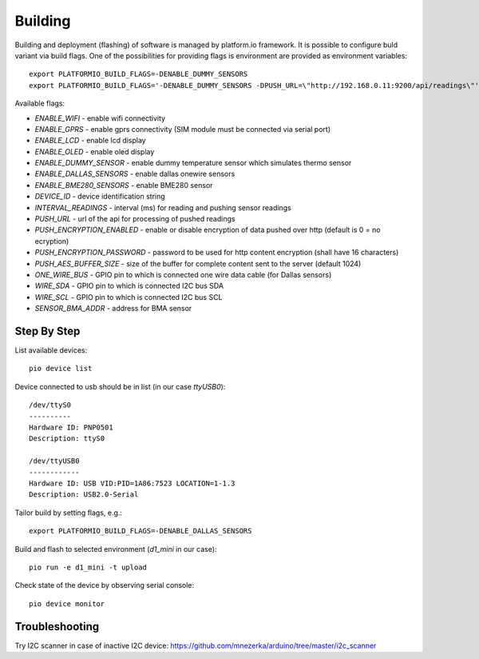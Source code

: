 Building
========

Building and deployment (flashing) of software is managed by platform.io
framework.  It is possible to configure buld variant via build flags. One of the possibilities for providing
flags is environment are provided as environment variables::

    export PLATFORMIO_BUILD_FLAGS=-DENABLE_DUMMY_SENSORS
    export PLATFORMIO_BUILD_FLAGS='-DENABLE_DUMMY_SENSORS -DPUSH_URL=\"http://192.168.0.11:9200/api/readings\"'

Available flags:

- `ENABLE_WIFI` - enable wifi connectivity
- `ENABLE_GPRS` - enable gprs connectivity (SIM module must be connected via serial port)
- `ENABLE_LCD` - enable lcd display
- `ENABLE_OLED` - enable oled display
- `ENABLE_DUMMY_SENSOR` - enable dummy temperature sensor which simulates thermo sensor 
- `ENABLE_DALLAS_SENSORS` - enable dallas onewire sensors
- `ENABLE_BME280_SENSORS` - enable BME280 sensor
- `DEVICE_ID` - device identification string
- `INTERVAL_READINGS` - interval (ms) for reading and pushing sensor readings
- `PUSH_URL` - url of the api for processing of pushed readings
- `PUSH_ENCRYPTION_ENABLED` - enable or disable encryption of data pushed over http (default is 0 = no ecryption)
- `PUSH_ENCRYPTION_PASSWORD` - password to be used for http content encryption (shall have 16 characters)
- `PUSH_AES_BUFFER_SIZE` - size of the buffer for complete content sent to the server (default 1024)
- `ONE_WIRE_BUS` - GPIO pin to which is connected one wire data cable (for Dallas sensors)
- `WIRE_SDA` - GPIO pin to which is connected I2C bus SDA
- `WIRE_SCL` - GPIO pin to which is connected I2C bus SCL
- `SENSOR_BMA_ADDR` - address for BMA sensor

Step By Step
------------

List available devices::

    pio device list

Device connected to usb should be in list (in our case `ttyUSB0`)::

    /dev/ttyS0
    ----------
    Hardware ID: PNP0501
    Description: ttyS0

    /dev/ttyUSB0
    ------------
    Hardware ID: USB VID:PID=1A86:7523 LOCATION=1-1.3
    Description: USB2.0-Serial

Tailor build by setting flags, e.g.::

    export PLATFORMIO_BUILD_FLAGS=-DENABLE_DALLAS_SENSORS

Build and flash to selected environment (`d1_mini` in our case)::

    pio run -e d1_mini -t upload

Check state of the device by observing serial console::

    pio device monitor

Troubleshooting
---------------
Try I2C scanner in case of inactive I2C device:
https://github.com/mnezerka/arduino/tree/master/i2c_scanner
